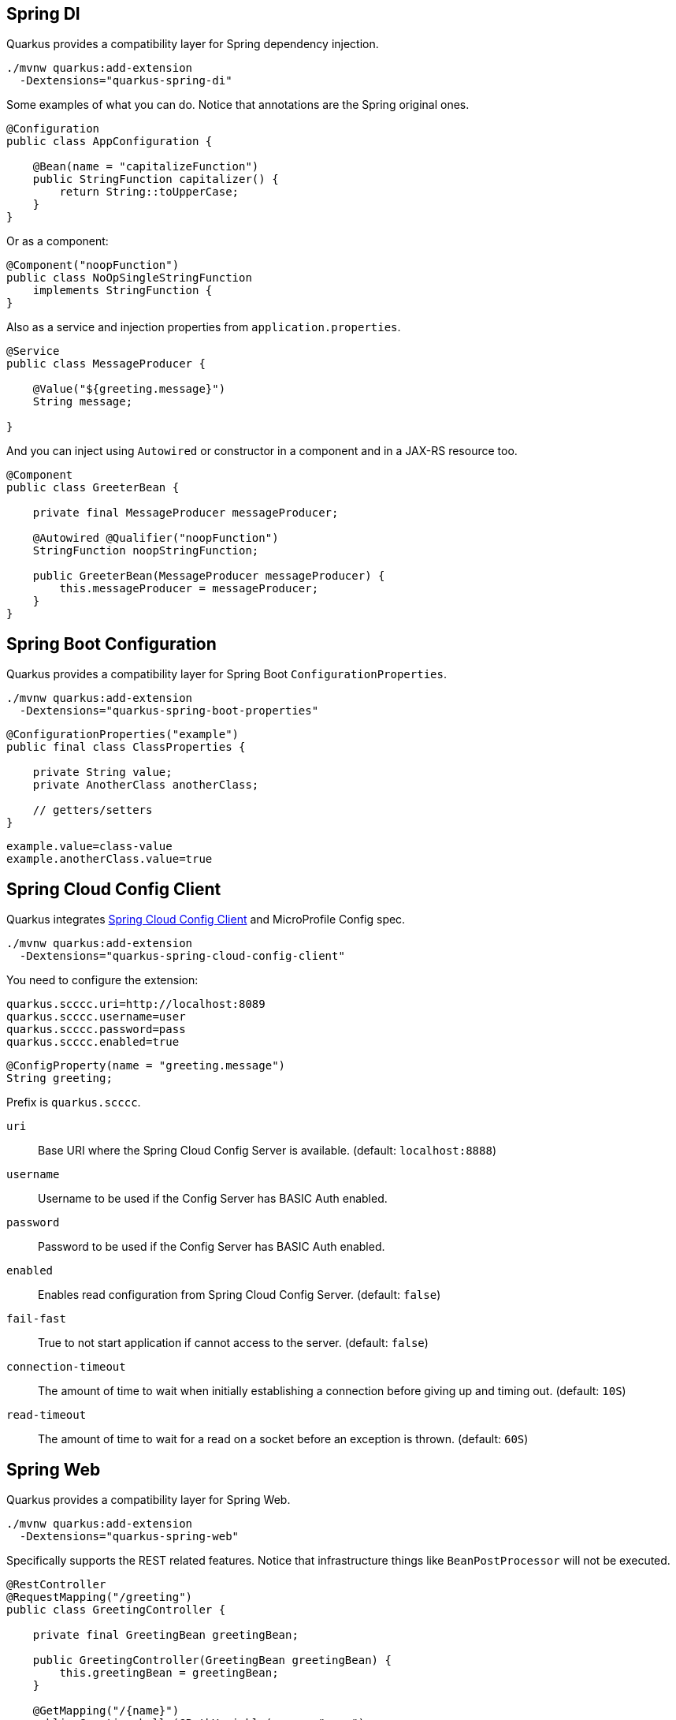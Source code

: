== Spring DI
// tag::update_7_5[]

Quarkus provides a compatibility layer for Spring dependency injection.

[source, bash]
----
./mvnw quarkus:add-extension 
  -Dextensions="quarkus-spring-di"
----

Some examples of what you can do.
Notice that annotations are the Spring original ones.

[soure, java]
----
@Configuration
public class AppConfiguration {

    @Bean(name = "capitalizeFunction")
    public StringFunction capitalizer() {
        return String::toUpperCase;
    }
}
----

Or as a component:

[source, java]
----
@Component("noopFunction")
public class NoOpSingleStringFunction 
    implements StringFunction {
}
----

Also as a service and injection properties from `application.properties`.

[source, java]
----
@Service
public class MessageProducer {

    @Value("${greeting.message}")
    String message;

}
----

And you can inject using `Autowired` or constructor in a component and in a JAX-RS resource too.

[source, java]
----
@Component
public class GreeterBean {

    private final MessageProducer messageProducer;

    @Autowired @Qualifier("noopFunction")
    StringFunction noopStringFunction;

    public GreeterBean(MessageProducer messageProducer) {
        this.messageProducer = messageProducer;
    }
}
----
// end::update_7_5[]

<<<

== Spring Boot Configuration
// tag::update_13_3[]

Quarkus provides a compatibility layer for Spring Boot `ConfigurationProperties`.

[source, bash]
----
./mvnw quarkus:add-extension 
  -Dextensions="quarkus-spring-boot-properties"
----

[source, java]
----
@ConfigurationProperties("example")
public final class ClassProperties {

    private String value;
    private AnotherClass anotherClass;

    // getters/setters
}
----

[source, properties]
----
example.value=class-value
example.anotherClass.value=true
----
// end::update_13_3[]

== Spring Cloud Config Client

// tag::update_14_11[]
Quarkus integrates https://cloud.spring.io/spring-cloud-config/multi/multi__spring_cloud_config_client.html[Spring Cloud Config Client] and MicroProfile Config spec.

[source, bash]
----
./mvnw quarkus:add-extension 
  -Dextensions="quarkus-spring-cloud-config-client"
----

You need to configure the extension:

[source, properties]
----
quarkus.scccc.uri=http://localhost:8089
quarkus.scccc.username=user
quarkus.scccc.password=pass
quarkus.scccc.enabled=true
----

[source, java]
----
@ConfigProperty(name = "greeting.message")
String greeting;
----

Prefix is `quarkus.scccc`.

`uri`::
Base URI where the Spring Cloud Config Server is available. (default: `localhost:8888`)

`username`::
Username to be used if the Config Server has BASIC Auth enabled.

`password`::
Password to be used if the Config Server has BASIC Auth enabled.

`enabled`::
Enables read configuration from Spring Cloud Config Server. (default: `false`)

`fail-fast`::
True to not start application if cannot access to the server. (default: `false`)

`connection-timeout`::
The amount of time to wait when initially establishing a connection before giving up and timing out. (default: `10S`)

`read-timeout`::
The amount of time to wait for a read on a socket before an exception is thrown. (default: `60S`)
// end::update_14_11[]

== Spring Web
// tag::update_7_6[]

Quarkus provides a compatibility layer for Spring Web.

[source, bash]
----
./mvnw quarkus:add-extension 
  -Dextensions="quarkus-spring-web"
----

Specifically supports the REST related features.
Notice that infrastructure things like `BeanPostProcessor` will not be executed.

[source, java]
----
@RestController
@RequestMapping("/greeting")
public class GreetingController {

    private final GreetingBean greetingBean;

    public GreetingController(GreetingBean greetingBean) {
        this.greetingBean = greetingBean;
    }

    @GetMapping("/{name}")
    public Greeting hello(@PathVariable(name = "name") 
                            String name) {
        return new Greeting(greetingBean.greet(name));
    }
}
----

Supported annotations are: `RestController`, `RequestMapping`, `GetMapping`, `PostMapping`, `PutMapping`, `DeleteMapping`, `PatchMapping`, `RequestParam`, `RequestHeader`, `MatrixVariable`, `PathVariable`, `CookieValue`, `RequestBody`, `ResponseStatus`, `ExceptionHandler` and `RestControllerAdvice`.
// end::update_7_6[]

// tag::update_8_5[]
TIP: If you scaffold the project with `spring-web` extension, then Spring Web annotations are sed in the generated project. `mvn io.quarkus:quarkus-maven-plugin:{version}:create ... -Dextensions="spring-web"`.
// end::update_8_5[]

// tag::update_11_7[]
The next return types are supported: `org.springframework.http.ResponseEntity` and `java.util.Map`.

The next parameter types are supported: An `Exception` argument and `ServletRequest`/`HttpServletRequest` (adding `quarkus-undertow` dependency).
// end::update_11_7[]

== Spring Data JPA
// tag::update_8_2[]

While users are encouraged to use Hibernate ORM with Panache for Relational Database access, Quarkus provides a compatibility layer for https://docs.spring.io/spring-data/jpa/docs/current/reference/html/[Spring Data JPA, window="_blank" ] repositories.

[source, bash]
----
./mvnw quarkus:add-extension 
  -Dextensions="quarkus-spring-data-jpa"
----

INFO: Of course you still need to add the JDBC driver, and configure it in `application.properties`.

[source, java]
----
public interface FruitRepository 
        extends CrudRepository<Fruit, Long> {
    List<Fruit> findByColor(String color);
}
----

And then you can inject it either as shown in <<Spring DI>> or in <<Spring Web>>.

Interfaces supported: 

* `org.springframework.data.repository.Repository` 
* `org.springframework.data.repository.CrudRepository` 
* `org.springframework.data.repository.PagingAndSortingRepository`
* `org.springframework.data.jpa.repository.JpaRepository`.

INFO: Generated repositories are automatically annotated with `@Transactional`.

Repository fragments is also supported:

[source, java]
----
public interface PersonRepository 
    extends JpaRepository<Person, Long>, PersonFragment {
    
    void makeNameUpperCase(Person person); 
}
----

User defined queries:

[source, java]
----
@Query("select m from Movie m where m.rating = ?1")
Iterator<Movie> findByRating(String rating);

@Modifying
@Query("delete from Movie where rating = :rating")
void deleteByRating(@Param("rating") String rating);

@Query(value = "SELECT COUNT(*), publicationYear FROM Book GROUP BY publicationYear")
List<BookCountByYear> findAllByPublicationYear2();

interface BookCountByYear {
    int getPublicationYear();

    Long getCount();
}
----

What is currently unsupported:

* Methods of `org.springframework.data.repository.query.QueryByExampleExecutor`
* QueryDSL support
* Customizing the base repository
* `java.util.concurrent.Future` as return type
* Native and named queries when using `@Query`
// end::update_8_2[]

== Spring Security
// tag::update_12_11[]
Quarkus provides a compatibility layer for https://spring.io/projects/spring-security[Spring Security, window="_blank" ].

[source, bash]
----
./mvnw quarkus:add-extension 
  -Dextensions="spring-security"
----

You need to choose a security extension to define user, roles, ... such as `openid-connect`, `oauth2`, `properties-file` or `security-jdbc` as seen at <<RBAC>>.

Then you can use Spring Security annotations to protect the methods:

[source, java]
----
@Secured("admin")
@GetMapping
public String hello() {
    return "hello";
}
----

Quarkus provides support for some of the most used features of Spring Security’s `@PreAuthorize` annotation.

Some examples:

*hasRole*

* `@PreAuthorize("hasRole('admin')")` 
* `@PreAuthorize("hasRole(@roles.USER)")` where `roles` is a bean defined with `@Component` annotation and `USER` is a public field of the class.

*hasAnyRole*

* `@PreAuthorize("hasAnyRole(@roles.USER, 'view')")`

*Permit and Deny All*

* `@PreAuthorize("permitAll()")`
* `@PreAuthorize("denyAll()")`

*Anonymous and Authenticated*

* `@PreAuthorize("isAnonymous()")`
* `@PreAuthorize("isAuthenticated()")`

*Expressions*

* Checks if the current logged in user is the same as the username method parameter:

[source, java]
----
@PreAuthorize("#person.name == authentication.principal.username")
public void doSomethingElse(Person person){}
----

* Checks if calling a method if user can access:

[source, java]
----
@PreAuthorize("@personChecker.check(#person, authentication.principal.username)")
public void doSomething(Person person){}

@Component
public class PersonChecker {
    public boolean check(Person person, String username) {
        return person.getName().equals(username);
    }
}
----

* Combining expressions:

[source, java]
----
@PreAuthorize("hasAnyRole('user', 'admin') AND #user == principal.username")
public void allowedForUser(String user) {}
----
// end::update_12_11[]
